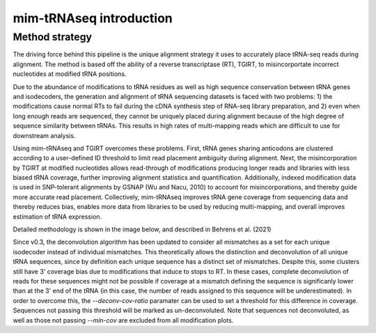 mim-tRNAseq introduction
========================

Method strategy
^^^^^^^^^^^^^^^

The driving force behind this pipeline is the unique alignment strategy it uses to accurately place tRNA-seq reads during alignment. The method is based off the ability of a reverse transcriptase (RT), TGIRT, to misincorportate incorrect nucleotides at modified tRNA positions. 

Due to the abundance of modifications to tRNA residues as well as high sequence conservation between tRNA genes and isodecoders, the generation and alignment of tRNA sequencing datasets is faced with two problems: 1) the modifications cause normal RTs to fail during the cDNA synthesis step of RNA-seq library preparation, and 2) even when long enough reads are sequenced, they cannot be uniquely placed during alignment because of the high degree of sequence similarity between tRNAs. This results in high rates of multi-mapping reads which are difficult to use for downstream analysis.

Using mim-tRNAseq and TGIRT overcomes these problems. First, tRNA genes sharing anticodons are clustered according to a user-defined ID threshold to limit read placement ambiguity during alignment. Next, the misincorporation by TGIRT at modified nucleotides allows read-through of modifications producing longer reads and libraries with less biased tRNA coverage, further improving alignment statistics and quantification. Additionally, indexed modification data is used in SNP-tolerant alignments by GSNAP (Wu and Nacu, 2010) to account for misincorporations, and thereby guide more accurate read placement. Collectively, mim-tRNAseq improves tRNA gene coverage from sequencing data and thereby reduces bias, enables more data from libraries to be used by reducing multi-mapping, and overall improves estimation of tRNA expression.

Detailed methodology is shown in the image below, and described in Behrens et al. (2021)

.. image:: ../img/method.png

Since v0.3, the deconvolution algorithm has been updated to consider all mismatches as a set for each unique isodecoder instead of individual mismatches. This theoretically allows the distinction and deconvolution of all unique tRNA sequences, since by definition each unique sequence has a distinct set of mismatches. Despite this, some clusters still have 3' coverage bias due to modifications that induce to stops to RT. In these cases, complete deconvolution of reads for these sequences might not be possible if coverage at a mismatch defining the sequence is significanly lower than at the 3' end of the tRNA (in this case, the number of reads assigned to this sequence will be underestimated). In order to overcome this, the *--deconv-cov-ratio* paramater can be used to set a threshold for this difference in coverage. Sequences not passing this threshold will be marked as un-deconvoluted. Note that sequences not deconvoluted, as well as those not passing *--min-cov* are excluded from all modification plots.
